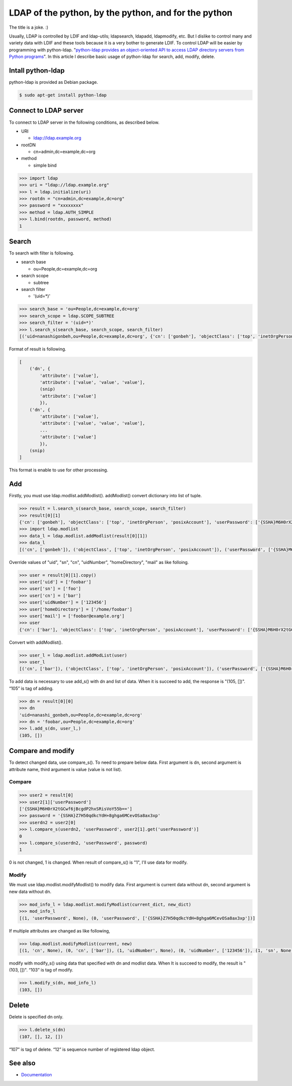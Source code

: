 LDAP of the python, by the python, and for the python
=====================================================

The title is a joke. :)

Usually, LDAP is controlled by LDIF and ldap-utils; ldapsearch, ldapadd, ldapmodify, etc. But I dislike to control many and variety data with LDIF and these tools because it is a very bother to generate LDIF. To control LDAP will be easier by programming with python-ldap. "`python-ldap provides an object-oriented API to access LDAP directory servers from Python programs <http://www.python-ldap.org/>`_". In this article I describe basic usage of python-ldap for search, add, modify, delete.

Intall python-ldap
------------------

python-ldap is provided as Debian package.

.. code-block:: bash

   $ sudo apt-get install python-ldap


Connect to LDAP server
----------------------

To connect to LDAP server in the following conditions, as described below.

* URI

  * ldap://ldap.example.org

* rootDN

  * cn=admin,dc=example,dc=org

* method

  * simple bind

.. code-block:: python

   >>> import ldap
   >>> uri = "ldap://ldap.example.org"
   >>> l = ldap.initialize(uri)
   >>> rootdn = "cn=admin,dc=example,dc=org"
   >>> password = "xxxxxxxx"
   >>> method = ldap.AUTH_SIMPLE
   >>> l.bind(rootdn, password, method)
   1

Search
------

To search with filter is following.

* search base

  * ou=People,dc=example,dc=org

* search scope

  * subtree

* search filter

  * '(uid=*)'

.. code-block:: python

   >>> search_base = 'ou=People,dc=example,dc=org'
   >>> search_scope = ldap.SCOPE_SUBTREE
   >>> search_filter = '(uid=*)'
   >>> l.search_s(search_base, search_scope, search_filter)
   [('uid=nanashigonbeh,ou=People,dc=example,dc=org', {'cn': ['gonbeh'], 'objectClass': ['top', 'inetOrgPerson', 'posixAccount'], 'userPassword': ['{SSHA}M6H0rX2tGCwf6jBcgdP2hxSRisVoY55b=='], 'uidNumber': ['99999'], 'gidNumber': ['10000'], 'sn': ['nanashi'], 'homeDirectory': ['/home/nanashigonbeh'], 'mail': ['nanashigonbeh@net.example.org'], 'uid': ['nanashigonbeh']}), ('uid=nenashigonsaku,ou=People,dc=example,dc=org', {'cn': ['gonsaku'], 'objectClass': ['top', 'inetOrgPerson', 'posixAccount'], 'userPassword': ['{SSHA}M6H0rX2tGCwf6jBcgdP2hxSRisVoY55b=='], 'uidNumber': ['99998'], 'gidNumber': ['10000'], 'sn': ['nenashi'], 'homeDirectory': ['/home/nenashigonsaku'], 'mail': ['nenashigonsaku@net.example.org'], 'uid': ['nenashigonsaku']}), ('uid=yamadataro,ou=People,dc=example,dc=org', {'cn': ['taro'], 'objectClass': ['top', 'inetOrgPerson', 'posixAccount'], 'userPassword': ['{SSHA}M6H0rX2tGCwf6jBcgdP2hxSRisVoY55b=='], 'uidNumber': ['99997'], 'gidNumber': ['10000'], 'sn': ['yamada'], 'homeDirectory': ['/home/yamadataro'], 'mail': ['yamadataro@com.example.org'], 'uid': ['yamadataro']}), ('uid=tanakajiro,ou=People,dc=example,dc=org', {'cn': ['jiro'], 'objectClass': ['top', 'inetOrgPerson', 'posixAccount'], 'userPassword': ['{SSHA}M6H0rX2tGCwf6jBcgdP2hxSRisVoY55b=='], 'uidNumber': ['99996'], 'gidNumber': ['10000'], 'sn': ['nanaka'], 'homeDirectory': ['/home/tanakajiro'], 'mail': ['tanakajiro@com.example.org'], 'uid': ['tanakajiro']})]

Format of result is following.

.. code-block:: python

   [
       ('dn', {
           'attribute': ['value'],
           'attribute': ['value', 'value', 'value'],
	   (snip)
           'attribute': ['value']
	   }),
       ('dn', {
           'attribute': ['value'],
           'attribute': ['value', 'value', 'value'],
	   ...
           'attribute': ['value']
	   }),
       (snip)
   ]

This format is enable to use for other processing.

Add
---

Firstly, you must use ldap.modlist.addModlist(). addModlist() convert dictionary into list of tuple.

.. code-block:: python

   >>> result = l.search_s(search_base, search_scope, search_filter)
   >>> result[0][1]
   {'cn': ['gonbeh'], 'objectClass': ['top', 'inetOrgPerson', 'posixAccount'], 'userPassword': ['{SSHA}M6H0rX2tGCwf6jBcgdP2hxSRisVoY55b=='], 'uidNumber': ['99999'], 'gidNumber': ['10000'], 'sn': ['nanashi'], 'homeDirectory': ['/home/nanashigonbeh'], 'mail': ['nanashigonbeh@net.example.org'], 'uid': ['nanashigonbeh']}
   >>> import ldap.modlist
   >>> data_l = ldap.modlist.addModlist(result[0][1])
   >>> data_l
   [('cn', ['gonbeh']), ('objectClass', ['top', 'inetOrgPerson', 'posixAccount']), ('userPassword', ['{SSHA}M6H0rX2tGCwf6jBcgdP2hxSRisVoY55b==']), ('uidNumber', ['99999']), ('gidNumber', ['10000']), ('sn', ['nanashi']), ('homeDirectory', ['/home/nanashigonbeh']), ('mail', ['nanashigonbeh@net.example.org']), ('uid', ['nanashigonbeh'])]


Override values of "uid", "sn", "cn", "uidNumber", "homeDirectory", "mail" as like folloing.

.. code-block:: python

   >>> user = result[0][1].copy()
   >>> user['uid'] = ['foobar']
   >>> user['sn'] = ['foo']
   >>> user['cn'] = ['bar']
   >>> user['uidNumber'] = ['123456']
   >>> user['homeDirectory'] = ['/home/foobar']
   >>> user['mail'] = ['foobar@example.org']
   >>> user
   {'cn': ['bar'], 'objectClass': ['top', 'inetOrgPerson', 'posixAccount'], 'userPassword': ['{SSHA}M6H0rX2tGCwf6jBcgdP2hxSRisVoY55b=='], 'uidNumber': ['123456'], 'gidNumber': ['10000'], 'sn': ['foo'], 'homeDirectory': ['/home/foobar'], 'mail': ['foobar@example.org'], 'uid': ['foobar']}

Convert with addModlist().

.. code-block:: python

   >>> user_l = ldap.modlist.addModList(user)
   >>> user_l
   [('cn', ['bar']), ('objectClass', ['top', 'inetOrgPerson', 'posixAccount']), ('userPassword', ['{SSHA}M6H0rX2tGCwf6jBcgdP2hxSRisVoY55b==']), ('uidNumber', ['123456']), ('gidNumber', ['10000']), ('sn', ['foo']), ('homeDirectory', ['/home/foobar']), ('mail', ['foobar@example.org']), ('uid', ['foobar'])]

To add data is necessary to use add_s() with dn and list of data.
When it is succeed to add, the response is "(105, [])". “105” is tag of adding.

.. code-block:: python

   >>> dn = result[0][0]
   >>> dn
   'uid=nanashi_gonbeh,ou=People,dc=example,dc=org'
   >>> dn = 'foobar,ou=People,dc=example,dc=org'
   >>> l.add_s(dn, user_l,)
   (105, [])

Compare and modify
------------------

To detect changed data, use compare_s(). 
To need to prepare below data. First argument is dn, second argument is attribute name, third argument is value (value is not list).

Compare
^^^^^^^

.. code-block:: python

   >>> user2 = result[0]
   >>> user2[1]['userPassword']
   ['{SSHA}M6H0rX2tGCwf6jBcgdP2hxSRisVoY55b==']
   >>> password = '{SSHA}Z7H50qdkcYdH+8ghga6MCevOSa8ax3xp'
   >>> userdn2 = user2[0]
   >>> l.compare_s(userdn2, 'userPassword', user2[1].get('userPassword')]
   0
   >>> l.compare_s(userdn2, 'userPassword', password)
   1

0 is not changed, 1 is changed.
When result of compare_s() is "1", I'll use data for modify.

Modify
^^^^^^

We must use ldap.modlist.modifyModlist() to modify data. First argument is current data without dn, second argument is new data without dn.

.. code-block:: python

   >>> mod_info_l = ldap.modlist.modifyModlist(current_dict, new_dict)
   >>> mod_info_l
   [(1, 'userPassword', None), (0, 'userPassword', ['{SSHA}Z7H50qdkcYdH+8ghga6MCevOSa8ax3xp'])]

If multiple attributes are changed as like following,

.. code-block:: python

   >>> ldap.modlist.modifyModlist(current, new)
   [(1, 'cn', None), (0, 'cn', ['bar']), (1, 'uidNumber', None), (0, 'uidNumber', ['123456']), (1, 'sn', None), (0, 'sn', ['foo']), (1, 'homeDirectory', None), (0, 'homeDirectory', ['/home/foobar']), (1, 'mail', None), (0, 'mail', ['foobar@example.org']), (1, 'uid', None), (0, 'uid', ['foobar'])]

modify with modify_s() using data that specified with dn and modlist data.
When It is succeed to modify, the result is "(103, [])".
“103” is tag of modify.

.. code-block:: python

   >>> l.modify_s(dn, mod_info_l)
   (103, [])

Delete
------

Delete is specified dn only.

.. code-block:: python

   >>> l.delete_s(dn)
   (107, [], 12, [])

“107” is tag of delete.
“12” is sequence number of registered ldap object.   

See also
--------

* `Documentation <http://www.python-ldap.org/>`_

.. author:: default
.. categories:: Dev
.. tags:: Python,OpenLDAP
.. comments::
